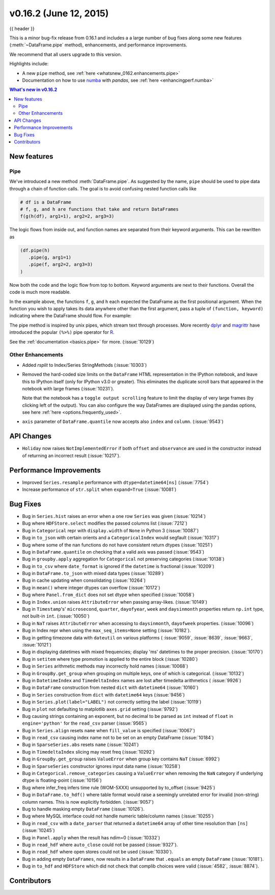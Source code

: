 .. _whatsnew_0162:

v0.16.2 (June 12, 2015)
-----------------------

{{ header }}

.. ipython:: python
   :suppress:

   from pandas import * # noqa F401, F403


This is a minor bug-fix release from 0.16.1 and includes a a large number of
bug fixes along some new features (:meth:`~DataFrame.pipe` method), enhancements, and performance improvements.

We recommend that all users upgrade to this version.

Highlights include:

- A new ``pipe`` method, see :ref:`here <whatsnew_0162.enhancements.pipe>`
- Documentation on how to use numba_ with *pandas*, see :ref:`here <enhancingperf.numba>`


.. contents:: What's new in v0.16.2
    :local:
    :backlinks: none

.. _numba: http://numba.pydata.org

.. _whatsnew_0162.enhancements:

New features
~~~~~~~~~~~~

.. _whatsnew_0162.enhancements.pipe:

Pipe
^^^^

We've introduced a new method :meth:`DataFrame.pipe`. As suggested by the name, ``pipe``
should be used to pipe data through a chain of function calls.
The goal is to avoid confusing nested function calls like

.. code-block:: python

   # df is a DataFrame
   # f, g, and h are functions that take and return DataFrames
   f(g(h(df), arg1=1), arg2=2, arg3=3)

The logic flows from inside out, and function names are separated from their keyword arguments.
This can be rewritten as

.. code-block:: python

   (df.pipe(h)
      .pipe(g, arg1=1)
      .pipe(f, arg2=2, arg3=3)
   )

Now both the code and the logic flow from top to bottom. Keyword arguments are next to
their functions. Overall the code is much more readable.

In the example above, the functions ``f``, ``g``, and ``h`` each expected the DataFrame as the first positional argument.
When the function you wish to apply takes its data anywhere other than the first argument, pass a tuple
of ``(function, keyword)`` indicating where the DataFrame should flow. For example:

.. ipython:: python

   import statsmodels.formula.api as sm

   bb = pd.read_csv('data/baseball.csv', index_col='id')

   # sm.ols takes (formula, data)
   (bb.query('h > 0')
      .assign(ln_h = lambda df: np.log(df.h))
      .pipe((sm.ols, 'data'), 'hr ~ ln_h + year + g + C(lg)')
      .fit()
      .summary()
   )

The pipe method is inspired by unix pipes, which stream text through
processes. More recently dplyr_ and magrittr_ have introduced the
popular ``(%>%)`` pipe operator for R_.

See the :ref:`documentation <basics.pipe>` for more. (:issue:`10129`)

.. _dplyr: https://github.com/hadley/dplyr
.. _magrittr: https://github.com/smbache/magrittr
.. _R: http://www.r-project.org

.. _whatsnew_0162.enhancements.other:

Other Enhancements
^^^^^^^^^^^^^^^^^^

- Added `rsplit` to Index/Series StringMethods (:issue:`10303`)

- Removed the hard-coded size limits on the ``DataFrame`` HTML representation
  in the IPython notebook, and leave this to IPython itself (only for IPython
  v3.0 or greater). This eliminates the duplicate scroll bars that appeared in
  the notebook with large frames (:issue:`10231`).

  Note that the notebook has a ``toggle output scrolling`` feature to limit the
  display of very large frames (by clicking left of the output).
  You can also configure the way DataFrames are displayed using the pandas
  options, see here :ref:`here <options.frequently_used>`.

- ``axis`` parameter of ``DataFrame.quantile`` now accepts also ``index`` and ``column``. (:issue:`9543`)

.. _whatsnew_0162.api:

API Changes
~~~~~~~~~~~

- ``Holiday`` now raises ``NotImplementedError`` if both ``offset`` and ``observance`` are used in the constructor instead of returning an incorrect result (:issue:`10217`).


.. _whatsnew_0162.performance:

Performance Improvements
~~~~~~~~~~~~~~~~~~~~~~~~

- Improved ``Series.resample`` performance with ``dtype=datetime64[ns]`` (:issue:`7754`)
- Increase performance of ``str.split`` when ``expand=True`` (:issue:`10081`)

.. _whatsnew_0162.bug_fixes:

Bug Fixes
~~~~~~~~~

- Bug in ``Series.hist`` raises an error when a one row ``Series`` was given (:issue:`10214`)
- Bug where ``HDFStore.select`` modifies the passed columns list (:issue:`7212`)
- Bug in ``Categorical`` repr with ``display.width`` of ``None`` in Python 3 (:issue:`10087`)
- Bug in ``to_json`` with certain orients and a ``CategoricalIndex`` would segfault (:issue:`10317`)
- Bug where some of the nan functions do not have consistent return dtypes (:issue:`10251`)
- Bug in ``DataFrame.quantile`` on checking that a valid axis was passed (:issue:`9543`)
- Bug in ``groupby.apply`` aggregation for ``Categorical`` not preserving categories (:issue:`10138`)
- Bug in ``to_csv`` where ``date_format`` is ignored if the ``datetime`` is fractional (:issue:`10209`)
- Bug in ``DataFrame.to_json`` with mixed data types (:issue:`10289`)
- Bug in cache updating when consolidating (:issue:`10264`)
- Bug in ``mean()`` where integer dtypes can overflow (:issue:`10172`)
- Bug where ``Panel.from_dict`` does not set dtype when specified (:issue:`10058`)
- Bug in ``Index.union`` raises ``AttributeError`` when passing array-likes. (:issue:`10149`)
- Bug in ``Timestamp``'s' ``microsecond``, ``quarter``, ``dayofyear``, ``week`` and ``daysinmonth`` properties return ``np.int`` type, not built-in ``int``. (:issue:`10050`)
- Bug in ``NaT`` raises ``AttributeError`` when accessing to ``daysinmonth``, ``dayofweek`` properties. (:issue:`10096`)
- Bug in Index repr when using the ``max_seq_items=None`` setting (:issue:`10182`).
- Bug in getting timezone data with ``dateutil`` on various platforms ( :issue:`9059`, :issue:`8639`, :issue:`9663`, :issue:`10121`)
- Bug in displaying datetimes with mixed frequencies; display 'ms' datetimes to the proper precision. (:issue:`10170`)
- Bug in ``setitem`` where type promotion is applied to the entire block (:issue:`10280`)
- Bug in ``Series`` arithmetic methods may incorrectly hold names (:issue:`10068`)
- Bug in ``GroupBy.get_group`` when grouping on multiple keys, one of which is categorical. (:issue:`10132`)
- Bug in ``DatetimeIndex`` and ``TimedeltaIndex`` names are lost after timedelta arithmetics ( :issue:`9926`)
- Bug in ``DataFrame`` construction from nested ``dict`` with ``datetime64`` (:issue:`10160`)
- Bug in ``Series`` construction from ``dict`` with ``datetime64`` keys (:issue:`9456`)
- Bug in ``Series.plot(label="LABEL")`` not correctly setting the label (:issue:`10119`)
- Bug in ``plot`` not defaulting to matplotlib ``axes.grid`` setting (:issue:`9792`)
- Bug causing strings containing an exponent, but no decimal to be parsed as ``int`` instead of ``float`` in ``engine='python'`` for the ``read_csv`` parser (:issue:`9565`)
- Bug in ``Series.align`` resets ``name`` when ``fill_value`` is specified (:issue:`10067`)
- Bug in ``read_csv`` causing index name not to be set on an empty DataFrame (:issue:`10184`)
- Bug in ``SparseSeries.abs`` resets ``name`` (:issue:`10241`)
- Bug in ``TimedeltaIndex`` slicing may reset freq (:issue:`10292`)
- Bug in ``GroupBy.get_group`` raises ``ValueError`` when group key contains ``NaT`` (:issue:`6992`)
- Bug in ``SparseSeries`` constructor ignores input data name (:issue:`10258`)
- Bug in ``Categorical.remove_categories`` causing a ``ValueError`` when removing the ``NaN`` category if underlying dtype is floating-point (:issue:`10156`)
- Bug where infer_freq infers time rule (WOM-5XXX) unsupported by to_offset (:issue:`9425`)
- Bug in ``DataFrame.to_hdf()`` where table format would raise a seemingly unrelated error for invalid (non-string) column names. This is now explicitly forbidden. (:issue:`9057`)
- Bug to handle masking empty ``DataFrame`` (:issue:`10126`).
- Bug where MySQL interface could not handle numeric table/column names (:issue:`10255`)
- Bug in ``read_csv`` with a ``date_parser`` that returned a ``datetime64`` array of other time resolution than ``[ns]`` (:issue:`10245`)
- Bug in ``Panel.apply`` when the result has ndim=0 (:issue:`10332`)
- Bug in ``read_hdf`` where ``auto_close`` could not be passed (:issue:`9327`).
- Bug in ``read_hdf`` where open stores could not be used (:issue:`10330`).
- Bug in adding empty ``DataFrames``, now results in a ``DataFrame`` that ``.equals`` an empty ``DataFrame`` (:issue:`10181`).
- Bug in ``to_hdf`` and ``HDFStore`` which did not check that complib choices were valid (:issue:`4582`, :issue:`8874`).


.. _whatsnew_0.16.2.contributors:

Contributors
~~~~~~~~~~~~

.. contributors:: v0.16.1..v0.16.2
